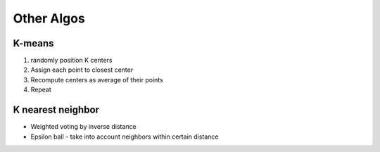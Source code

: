 Other Algos 
============

K-means 
----------
1. randomly position K centers 
2. Assign each point to closest center 
3. Recompute centers as average of their points
4. Repeat

K nearest neighbor 
------------------------

* Weighted voting by inverse distance 
* Epsilon ball - take into account neighbors within certain distance